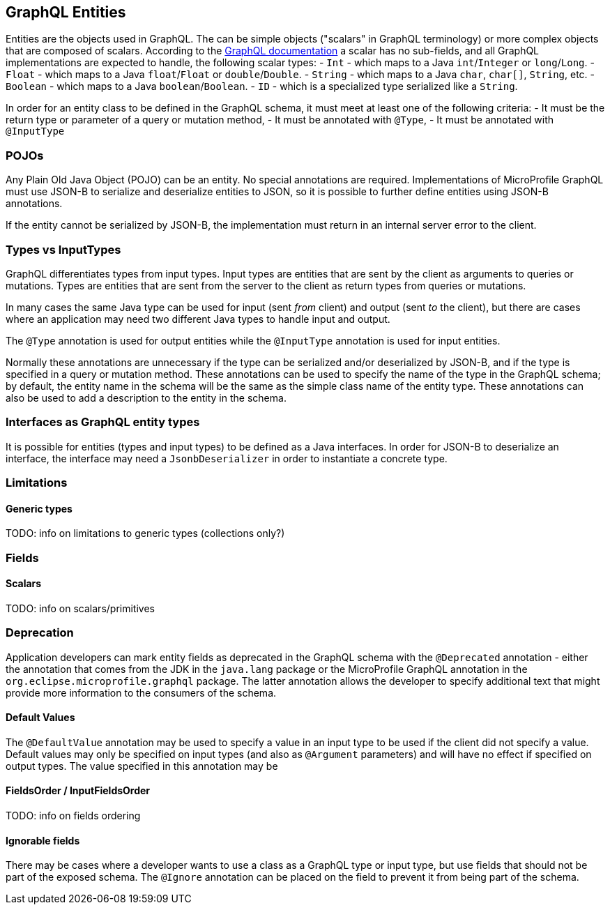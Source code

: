 //
// Copyright (c) 2019 Contributors to the Eclipse Foundation
//
// Licensed under the Apache License, Version 2.0 (the "License");
// you may not use this file except in compliance with the License.
// You may obtain a copy of the License at
//
//     http://www.apache.org/licenses/LICENSE-2.0
//
// Unless required by applicable law or agreed to in writing, software
// distributed under the License is distributed on an "AS IS" BASIS,
// WITHOUT WARRANTIES OR CONDITIONS OF ANY KIND, either express or implied.
// See the License for the specific language governing permissions and
// limitations under the License.
//

[[entities]]

== GraphQL Entities

Entities are the objects used in GraphQL. The can be simple objects ("scalars" in GraphQL terminology) or more complex objects
that are composed of scalars.
According to the https://graphql.org/learn/schema/#scalar-types[GraphQL documentation] a scalar has no sub-fields, and all
GraphQL implementations are expected to handle, the following scalar types:
- `Int` - which maps to a Java `int`/`Integer` or `long`/`Long`.
- `Float` - which maps to a Java `float`/`Float` or `double`/`Double`.
- `String` - which maps to a Java `char`, `char[]`, `String`, etc.
- `Boolean` - which maps to a Java `boolean`/`Boolean`.
- `ID` - which is a specialized type serialized like a `String`.

In order for an entity class to be defined in the GraphQL schema, it must meet at least one of the following criteria:
- It must be the return type or parameter of a query or mutation method,
- It must be annotated with `@Type`,
- It must be annotated with `@InputType`

=== POJOs

Any Plain Old Java Object (POJO) can be an entity.  No special annotations are required. Implementations of MicroProfile
GraphQL must use JSON-B to serialize and deserialize entities to JSON, so it is possible to further define entities using
JSON-B annotations.

If the entity cannot be serialized by JSON-B, the implementation must return in an internal server error to the client.

=== Types vs InputTypes

GraphQL differentiates types from input types.  Input types are entities that are sent by the client as arguments to queries or
mutations. Types are entities that are sent from the server to the client as return types from queries or mutations.

In many cases the same Java type can be used for input (sent _from_ client) and output (sent _to_ the client), but there are
cases where an application may need two different Java types to handle input and output.

The `@Type` annotation is used for output entities while the `@InputType` annotation is used for input entities.

Normally these annotations are unnecessary if the type can be serialized and/or deserialized by JSON-B, and if the type is
specified in a query or mutation method. These annotations can be used to specify the name of the type in the GraphQL schema;
by default, the entity name in the schema will be the same as the simple class name of the entity type.  These annotations can
also be used to add a description to the entity in the schema.

=== Interfaces as GraphQL entity types

It is possible for entities (types and input types) to be defined as a Java interfaces. In order for JSON-B to deserialize an
interface, the interface may need a `JsonbDeserializer` in order to instantiate a concrete type.

=== Limitations

==== Generic types

TODO: info on limitations to generic types (collections only?)

=== Fields

==== Scalars

TODO: info on scalars/primitives

=== Deprecation

Application developers can mark entity fields as deprecated in the GraphQL schema with the `@Deprecated` annotation -
either the annotation that comes from the JDK in the `java.lang` package or the MicroProfile GraphQL annotation in the
`org.eclipse.microprofile.graphql` package.  The latter annotation allows the developer to specify additional text that
might provide more information to the consumers of the schema.

==== Default Values

The `@DefaultValue` annotation may be used to specify a value in an input type to be used if the client did not specify
a value. Default values may only be specified on input types (and also as `@Argument` parameters) and will have no
effect if specified on output types.  The value specified in this annotation may be

==== FieldsOrder / InputFieldsOrder

TODO: info on fields ordering

==== Ignorable fields

There may be cases where a developer wants to use a class as a GraphQL type or input type, but use fields that should
not be part of the exposed schema. The `@Ignore` annotation can be placed on the field to prevent it from being part of
the schema. 
